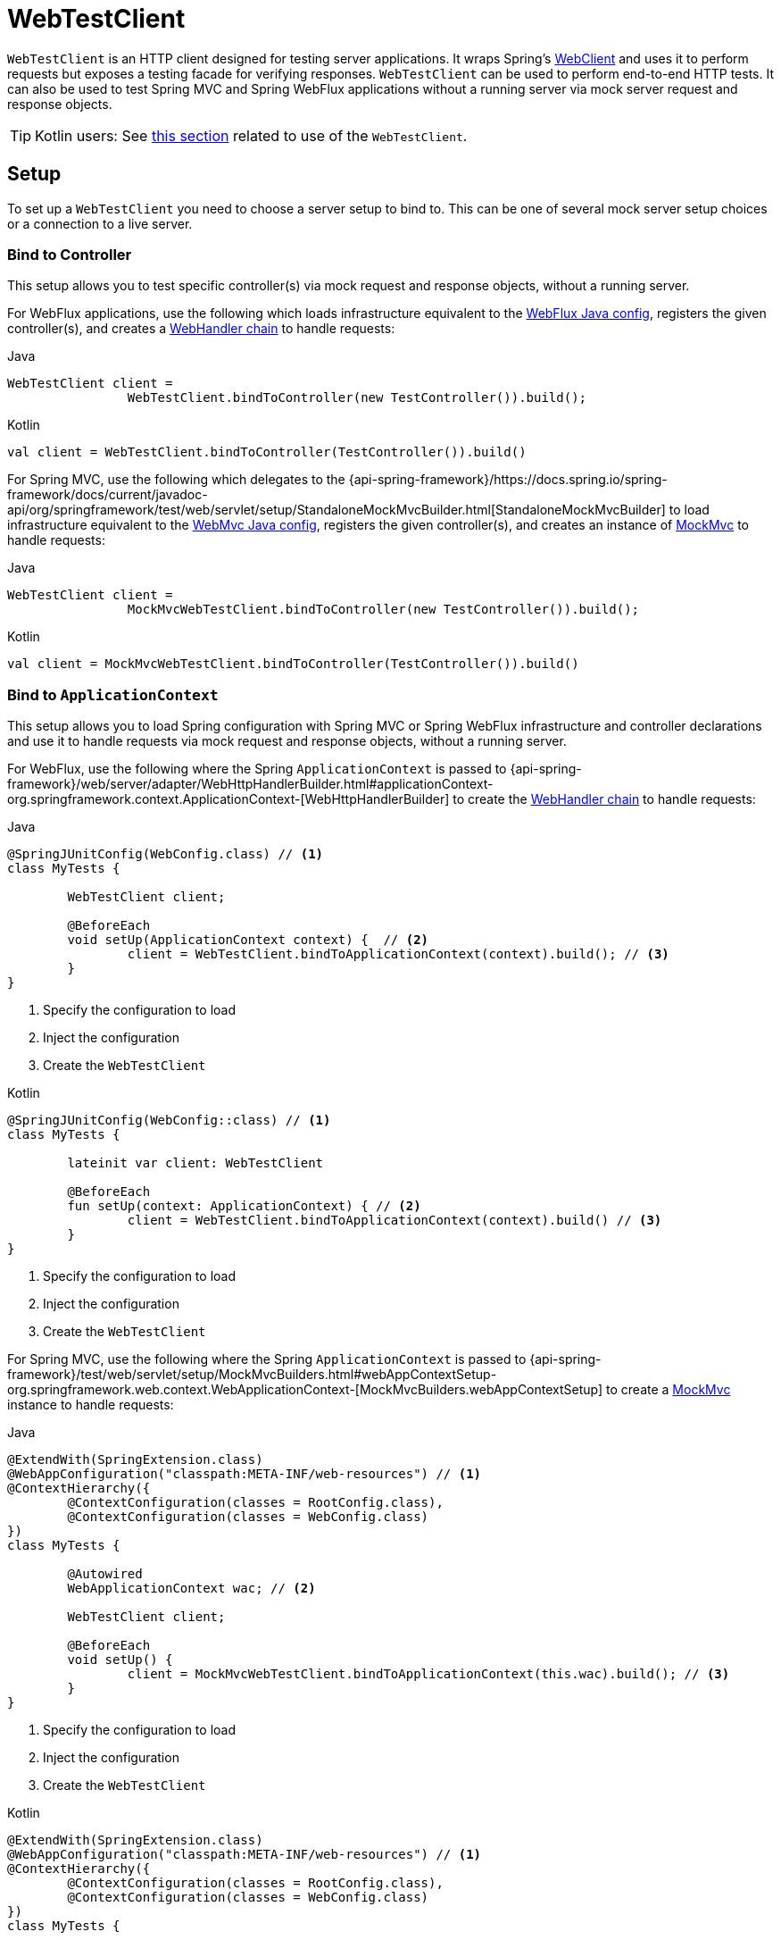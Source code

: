 [[webtestclient]]
= WebTestClient

`WebTestClient` is an HTTP client designed for testing server applications. It wraps
Spring's <<web-reactive.adoc#webflux-client, WebClient>> and uses it to perform requests
but exposes a testing facade for verifying responses. `WebTestClient` can be used to
perform end-to-end HTTP tests. It can also be used to test Spring MVC and Spring WebFlux
applications without a running server via mock server request and response objects.

TIP: Kotlin users: See <<languages.adoc#kotlin-webtestclient-issue, this section>>
related to use of the `WebTestClient`.




[[webtestclient-setup]]
== Setup

To set up a `WebTestClient` you need to choose a server setup to bind to. This can be one
of several mock server setup choices or a connection to a live server.



[[webtestclient-controller-config]]
=== Bind to Controller

This setup allows you to test specific controller(s) via mock request and response objects,
without a running server.

For WebFlux applications, use the following which loads infrastructure equivalent to the
<<web-reactive.adoc#webflux-config, WebFlux Java config>>, registers the given
controller(s), and creates a <<web-reactive.adoc#webflux-web-handler-api, WebHandler chain>>
to handle requests:

[source,java,indent=0,subs="verbatim,quotes",role="primary"]
.Java
----
	WebTestClient client =
			WebTestClient.bindToController(new TestController()).build();
----
[source,kotlin,indent=0,subs="verbatim,quotes",role="secondary"]
.Kotlin
----
	val client = WebTestClient.bindToController(TestController()).build()
----

For Spring MVC, use the following which delegates to the
{api-spring-framework}/https://docs.spring.io/spring-framework/docs/current/javadoc-api/org/springframework/test/web/servlet/setup/StandaloneMockMvcBuilder.html[StandaloneMockMvcBuilder]
to load infrastructure equivalent to the <<web.adoc#mvc-config, WebMvc Java config>>,
registers the given controller(s), and creates an instance of
<<testing.adoc#spring-mvc-test-framework, MockMvc>> to handle requests:

[source,java,indent=0,subs="verbatim,quotes",role="primary"]
.Java
----
	WebTestClient client =
			MockMvcWebTestClient.bindToController(new TestController()).build();
----
[source,kotlin,indent=0,subs="verbatim,quotes",role="secondary"]
.Kotlin
----
	val client = MockMvcWebTestClient.bindToController(TestController()).build()
----



[[webtestclient-context-config]]
=== Bind to `ApplicationContext`

This setup allows you to load Spring configuration with Spring MVC or Spring WebFlux
infrastructure and controller declarations and use it to handle requests via mock request
and response objects, without a running server.

For WebFlux, use the following where the Spring `ApplicationContext` is passed to
{api-spring-framework}/web/server/adapter/WebHttpHandlerBuilder.html#applicationContext-org.springframework.context.ApplicationContext-[WebHttpHandlerBuilder]
to create the <<web-reactive.adoc#webflux-web-handler-api, WebHandler chain>> to handle
requests:

[source,java,indent=0,subs="verbatim,quotes",role="primary"]
.Java
----
	@SpringJUnitConfig(WebConfig.class) // <1>
	class MyTests {

		WebTestClient client;

		@BeforeEach
		void setUp(ApplicationContext context) {  // <2>
			client = WebTestClient.bindToApplicationContext(context).build(); // <3>
		}
	}
----
<1> Specify the configuration to load
<2> Inject the configuration
<3> Create the `WebTestClient`

[source,kotlin,indent=0,subs="verbatim,quotes",role="secondary"]
.Kotlin
----
	@SpringJUnitConfig(WebConfig::class) // <1>
	class MyTests {

		lateinit var client: WebTestClient

		@BeforeEach
		fun setUp(context: ApplicationContext) { // <2>
			client = WebTestClient.bindToApplicationContext(context).build() // <3>
		}
	}
----
<1> Specify the configuration to load
<2> Inject the configuration
<3> Create the `WebTestClient`

For Spring MVC, use the following where the Spring `ApplicationContext` is passed to
{api-spring-framework}/test/web/servlet/setup/MockMvcBuilders.html#webAppContextSetup-org.springframework.web.context.WebApplicationContext-[MockMvcBuilders.webAppContextSetup]
to create a <<testing.adoc#spring-mvc-test-framework, MockMvc>> instance to handle
requests:

[source,java,indent=0,subs="verbatim,quotes",role="primary"]
.Java
----
	@ExtendWith(SpringExtension.class)
	@WebAppConfiguration("classpath:META-INF/web-resources") // <1>
	@ContextHierarchy({
		@ContextConfiguration(classes = RootConfig.class),
		@ContextConfiguration(classes = WebConfig.class)
	})
	class MyTests {

		@Autowired
		WebApplicationContext wac; // <2>

		WebTestClient client;

		@BeforeEach
		void setUp() {
			client = MockMvcWebTestClient.bindToApplicationContext(this.wac).build(); // <3>
		}
	}
----
<1> Specify the configuration to load
<2> Inject the configuration
<3> Create the `WebTestClient`

[source,kotlin,indent=0,subs="verbatim,quotes",role="secondary"]
.Kotlin
----
	@ExtendWith(SpringExtension.class)
	@WebAppConfiguration("classpath:META-INF/web-resources") // <1>
	@ContextHierarchy({
		@ContextConfiguration(classes = RootConfig.class),
		@ContextConfiguration(classes = WebConfig.class)
	})
	class MyTests {

		@Autowired
		lateinit var wac: WebApplicationContext; // <2>

		lateinit var client: WebTestClient

		@BeforeEach
		fun setUp() { // <2>
			client = MockMvcWebTestClient.bindToApplicationContext(wac).build() // <3>
		}
	}
----
<1> Specify the configuration to load
<2> Inject the configuration
<3> Create the `WebTestClient`



[[webtestclient-fn-config]]
=== Bind to Router Function

This setup allows you to test <<web-reactive.adoc#webflux-fn, functional endpoints>> via
mock request and response objects, without a running server.

For WebFlux, use the following which delegates to `RouterFunctions.toWebHandler` to
create a server setup to handle requests:

[source,java,indent=0,subs="verbatim,quotes",role="primary"]
.Java
----
	RouterFunction<?> route = ...
	client = WebTestClient.bindToRouterFunction(route).build();
----
[source,kotlin,indent=0,subs="verbatim,quotes",role="secondary"]
.Kotlin
----
	val route: RouterFunction<*> = ...
	val client = WebTestClient.bindToRouterFunction(route).build()
----

For Spring MVC there are currently no options to test
<<web.adoc#webmvc-fn, WebMvc functional endpoints>>.



[[webtestclient-server-config]]
=== Bind to Server

This setup connects to a running server to perform full, end-to-end HTTP tests:

[source,java,indent=0,subs="verbatim,quotes",role="primary"]
.Java
----
	client = WebTestClient.bindToServer().baseUrl("http://localhost:8080").build();
----
[source,kotlin,indent=0,subs="verbatim,quotes",role="secondary"]
.Kotlin
----
	client = WebTestClient.bindToServer().baseUrl("http://localhost:8080").build()
----



[[webtestclient-client-config]]
=== Client Config

In addition to the server setup options described earlier, you can also configure client
options, including base URL, default headers, client filters, and others. These options
are readily available following `bindToServer()`. For all other configuration options,
you need to use `configureClient()` to transition from server to client configuration, as
follows:

[source,java,indent=0,subs="verbatim,quotes",role="primary"]
.Java
----
	client = WebTestClient.bindToController(new TestController())
			.configureClient()
			.baseUrl("/test")
			.build();
----
[source,kotlin,indent=0,subs="verbatim,quotes",role="secondary"]
.Kotlin
----
	client = WebTestClient.bindToController(TestController())
			.configureClient()
			.baseUrl("/test")
			.build()
----




[[webtestclient-tests]]
== Writing Tests

`WebTestClient` provides an API identical to <<web-reactive.adoc#webflux-client, WebClient>>
up to the point of performing a request by using `exchange()`. See the
<<web-reactive.adoc#webflux-client-body, WebClient>> documentation for examples on how to
prepare a request with any content including form data, multipart data, and more.

After the call to `exchange()`, `WebTestClient` diverges from the `WebClient` and
instead continues with a workflow to verify responses.

To assert the response status and headers, use the following:

[source,java,indent=0,subs="verbatim,quotes",role="primary"]
.Java
----
	client.get().uri("/persons/1")
				.accept(MediaType.APPLICATION_JSON)
				.exchange()
				.expectStatus().isOk()
				.expectHeader().contentType(MediaType.APPLICATION_JSON)
----
[source,kotlin,indent=0,subs="verbatim,quotes",role="secondary"]
.Kotlin
----
	client.get().uri("/persons/1")
			.accept(MediaType.APPLICATION_JSON)
			.exchange()
			.expectStatus().isOk()
			.expectHeader().contentType(MediaType.APPLICATION_JSON)
----

You can then choose to decode the response body through one of the following:

* `expectBody(Class<T>)`: Decode to single object.
* `expectBodyList(Class<T>)`: Decode and collect objects to `List<T>`.
* `expectBody()`: Decode to `byte[]` for <<webtestclient-json>> or an empty body.

And perform assertions on the resulting higher level Object(s):

[source,java,indent=0,subs="verbatim,quotes",role="primary"]
.Java
----
	client.get().uri("/persons")
			.exchange()
			.expectStatus().isOk()
			.expectBodyList(Person.class).hasSize(3).contains(person);
----
[source,kotlin,indent=0,subs="verbatim,quotes",role="secondary"]
.Kotlin
----
	import org.springframework.test.web.reactive.server.expectBodyList

	client.get().uri("/persons")
			.exchange()
			.expectStatus().isOk()
			.expectBodyList<Person>().hasSize(3).contains(person)
----

If the built-in assertions are insufficient, you can consume the object instead and
perform any other assertions:

[source,java,indent=0,subs="verbatim,quotes",role="primary"]
.Java
----
    import org.springframework.test.web.reactive.server.expectBody

	client.get().uri("/persons/1")
			.exchange()
			.expectStatus().isOk()
			.expectBody(Person.class)
			.consumeWith(result -> {
				// custom assertions (e.g. AssertJ)...
			});
----
[source,kotlin,indent=0,subs="verbatim,quotes",role="secondary"]
.Kotlin
----
	client.get().uri("/persons/1")
			.exchange()
			.expectStatus().isOk()
			.expectBody<Person>()
			.consumeWith {
				// custom assertions (e.g. AssertJ)...
			}
----

Or you can exit the workflow and obtain an `EntityExchangeResult`:

[source,java,indent=0,subs="verbatim,quotes",role="primary"]
.Java
----
	EntityExchangeResult<Person> result = client.get().uri("/persons/1")
			.exchange()
			.expectStatus().isOk()
			.expectBody(Person.class)
			.returnResult();
----
[source,kotlin,indent=0,subs="verbatim,quotes",role="secondary"]
.Kotlin
----
	import org.springframework.test.web.reactive.server.expectBody

	val result = client.get().uri("/persons/1")
			.exchange()
			.expectStatus().isOk
			.expectBody<Person>()
			.returnResult()
----

TIP: When you need to decode to a target type with generics, look for the overloaded methods
that accept
{api-spring-framework}/core/ParameterizedTypeReference.html[`ParameterizedTypeReference`]
instead of `Class<T>`.



[[webtestclient-no-content]]
=== No Content

If the response is not expected to have content, you can assert that as follows:

[source,java,indent=0,subs="verbatim,quotes",role="primary"]
.Java
----
	client.post().uri("/persons")
			.body(personMono, Person.class)
			.exchange()
			.expectStatus().isCreated()
			.expectBody().isEmpty();
----
[source,kotlin,indent=0,subs="verbatim,quotes",role="secondary"]
.Kotlin
----
	client.post().uri("/persons")
			.bodyValue(person)
			.exchange()
			.expectStatus().isCreated()
			.expectBody().isEmpty()
----

If you want to ignore the response content, the following releases the content without
any assertions:

[source,java,indent=0,subs="verbatim,quotes",role="primary"]
.Java
----
	client.get().uri("/persons/123")
			.exchange()
			.expectStatus().isNotFound()
			.expectBody(Void.class);
----
[source,kotlin,indent=0,subs="verbatim,quotes",role="secondary"]
.Kotlin
----
	client.get().uri("/persons/123")
			.exchange()
			.expectStatus().isNotFound
			.expectBody<Unit>()
----



[[webtestclient-json]]
=== JSON Content

You can use `expectBody()` without a target type to perform assertions on the raw
content rather than through higher level Object(s).

To verify the full JSON content with https://jsonassert.skyscreamer.org[JSONAssert]:

[source,java,indent=0,subs="verbatim,quotes",role="primary"]
.Java
----
	client.get().uri("/persons/1")
			.exchange()
			.expectStatus().isOk()
			.expectBody()
			.json("{\"name\":\"Jane\"}")
----
[source,kotlin,indent=0,subs="verbatim,quotes",role="secondary"]
.Kotlin
----
	client.get().uri("/persons/1")
			.exchange()
			.expectStatus().isOk()
			.expectBody()
			.json("{\"name\":\"Jane\"}")
----

To verify JSON content with https://github.com/jayway/JsonPath[JSONPath]:

[source,java,indent=0,subs="verbatim,quotes",role="primary"]
.Java
----
	client.get().uri("/persons")
			.exchange()
			.expectStatus().isOk()
			.expectBody()
			.jsonPath("$[0].name").isEqualTo("Jane")
			.jsonPath("$[1].name").isEqualTo("Jason");
----
[source,kotlin,indent=0,subs="verbatim,quotes",role="secondary"]
.Kotlin
----
	client.get().uri("/persons")
			.exchange()
			.expectStatus().isOk()
			.expectBody()
			.jsonPath("$[0].name").isEqualTo("Jane")
			.jsonPath("$[1].name").isEqualTo("Jason")
----



[[webtestclient-stream]]
=== Streaming Responses

To test potentially infinite streams such as `"text/event-stream"` or
`"application/x-ndjson"`, start by verifying the response status and headers, and then
obtain a `FluxExchangeResult`:

[source,java,indent=0,subs="verbatim,quotes",role="primary"]
.Java
----
	FluxExchangeResult<MyEvent> result = client.get().uri("/events")
			.accept(TEXT_EVENT_STREAM)
			.exchange()
			.expectStatus().isOk()
			.returnResult(MyEvent.class);

----
[source,kotlin,indent=0,subs="verbatim,quotes",role="secondary"]
.Kotlin
----
	import org.springframework.test.web.reactive.server.returnResult

	val result = client.get().uri("/events")
			.accept(TEXT_EVENT_STREAM)
			.exchange()
			.expectStatus().isOk()
			.returnResult<MyEvent>()
----

Now you're ready to consume the response stream with `StepVerifier` from `reactor-test`:

[source,java,indent=0,subs="verbatim,quotes",role="primary"]
.Java
----
	Flux<Event> eventFlux = result.getResponseBody();

	StepVerifier.create(eventFlux)
			.expectNext(person)
			.expectNextCount(4)
			.consumeNextWith(p -> ...)
			.thenCancel()
			.verify();
----
[source,kotlin,indent=0,subs="verbatim,quotes",role="secondary"]
.Kotlin
----
	val eventFlux = result.getResponseBody()

	StepVerifier.create(eventFlux)
			.expectNext(person)
			.expectNextCount(4)
			.consumeNextWith { p -> ... }
			.thenCancel()
			.verify()
----


[[webtestclient-mockmvc]]
=== MockMvc Assertions

`WebTestClient` is an HTTP client and as such it can only verify what is in the client
response including status, headers, and body.

When testing a Spring MVC application with a MockMvc server setup, you have the extra
choice to perform further assertions on the server response. To do that start by
obtaining an `ExchangeResult` after asserting the body:

[source,java,indent=0,subs="verbatim,quotes",role="primary"]
.Java
----
	// For a response with a body
	EntityExchangeResult<Person> result = client.get().uri("/persons/1")
			.exchange()
			.expectStatus().isOk()
			.expectBody(Person.class)
			.returnResult();

	// For a response without a body
	EntityExchangeResult<Void> result = client.get().uri("/path")
			.exchange()
			.expectBody().isEmpty();
----
[source,kotlin,indent=0,subs="verbatim,quotes",role="secondary"]
.Kotlin
----
	// For a response with a body
	val result = client.get().uri("/persons/1")
			.exchange()
			.expectStatus().isOk()
			.expectBody(Person.class)
			.returnResult();

	// For a response without a body
	val result = client.get().uri("/path")
			.exchange()
			.expectBody().isEmpty();
----

Then switch to MockMvc server response assertions:

[source,java,indent=0,subs="verbatim,quotes",role="primary"]
.Java
----
	MockMvcWebTestClient.resultActionsFor(result)
			.andExpect(model().attribute("integer", 3))
			.andExpect(model().attribute("string", "a string value"));
----
[source,kotlin,indent=0,subs="verbatim,quotes",role="secondary"]
.Kotlin
----
	MockMvcWebTestClient.resultActionsFor(result)
			.andExpect(model().attribute("integer", 3))
			.andExpect(model().attribute("string", "a string value"));
----

